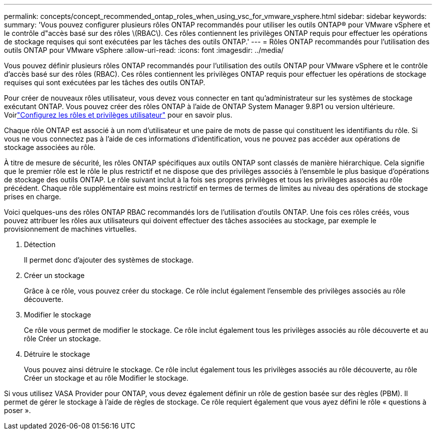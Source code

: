 ---
permalink: concepts/concept_recommended_ontap_roles_when_using_vsc_for_vmware_vsphere.html 
sidebar: sidebar 
keywords:  
summary: 'Vous pouvez configurer plusieurs rôles ONTAP recommandés pour utiliser les outils ONTAP® pour VMware vSphere et le contrôle d"accès basé sur des rôles \(RBAC\). Ces rôles contiennent les privilèges ONTAP requis pour effectuer les opérations de stockage requises qui sont exécutées par les tâches des outils ONTAP.' 
---
= Rôles ONTAP recommandés pour l'utilisation des outils ONTAP pour VMware vSphere
:allow-uri-read: 
:icons: font
:imagesdir: ../media/


[role="lead"]
Vous pouvez définir plusieurs rôles ONTAP recommandés pour l'utilisation des outils ONTAP pour VMware vSphere et le contrôle d'accès basé sur des rôles (RBAC). Ces rôles contiennent les privilèges ONTAP requis pour effectuer les opérations de stockage requises qui sont exécutées par les tâches des outils ONTAP.

Pour créer de nouveaux rôles utilisateur, vous devez vous connecter en tant qu'administrateur sur les systèmes de stockage exécutant ONTAP. Vous pouvez créer des rôles ONTAP à l'aide de ONTAP System Manager 9.8P1 ou version ultérieure. Voirlink:../configure/task_configure_user_role_and_privileges.html["Configurez les rôles et privilèges utilisateur"] pour en savoir plus.

Chaque rôle ONTAP est associé à un nom d'utilisateur et une paire de mots de passe qui constituent les identifiants du rôle. Si vous ne vous connectez pas à l'aide de ces informations d'identification, vous ne pouvez pas accéder aux opérations de stockage associées au rôle.

À titre de mesure de sécurité, les rôles ONTAP spécifiques aux outils ONTAP sont classés de manière hiérarchique. Cela signifie que le premier rôle est le rôle le plus restrictif et ne dispose que des privilèges associés à l'ensemble le plus basique d'opérations de stockage des outils ONTAP. Le rôle suivant inclut à la fois ses propres privilèges et tous les privilèges associés au rôle précédent. Chaque rôle supplémentaire est moins restrictif en termes de termes de limites au niveau des opérations de stockage prises en charge.

Voici quelques-uns des rôles ONTAP RBAC recommandés lors de l'utilisation d'outils ONTAP. Une fois ces rôles créés, vous pouvez attribuer les rôles aux utilisateurs qui doivent effectuer des tâches associées au stockage, par exemple le provisionnement de machines virtuelles.

. Détection
+
Il permet donc d'ajouter des systèmes de stockage.

. Créer un stockage
+
Grâce à ce rôle, vous pouvez créer du stockage. Ce rôle inclut également l'ensemble des privilèges associés au rôle découverte.

. Modifier le stockage
+
Ce rôle vous permet de modifier le stockage. Ce rôle inclut également tous les privilèges associés au rôle découverte et au rôle Créer un stockage.

. Détruire le stockage
+
Vous pouvez ainsi détruire le stockage. Ce rôle inclut également tous les privilèges associés au rôle découverte, au rôle Créer un stockage et au rôle Modifier le stockage.



Si vous utilisez VASA Provider pour ONTAP, vous devez également définir un rôle de gestion basée sur des règles (PBM). Il permet de gérer le stockage à l'aide de règles de stockage. Ce rôle requiert également que vous ayez défini le rôle « questions à poser ».
